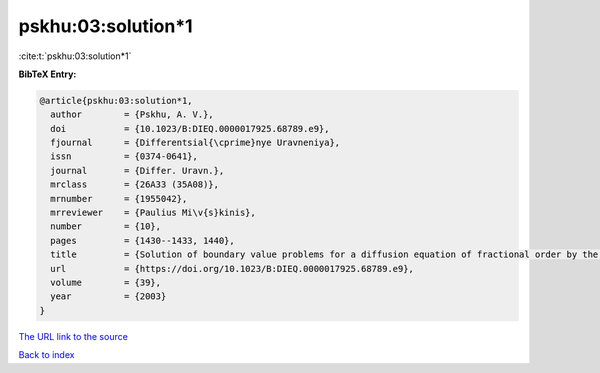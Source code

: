pskhu:03:solution*1
===================

:cite:t:`pskhu:03:solution*1`

**BibTeX Entry:**

.. code-block:: bibtex

   @article{pskhu:03:solution*1,
     author        = {Pskhu, A. V.},
     doi           = {10.1023/B:DIEQ.0000017925.68789.e9},
     fjournal      = {Differentsial{\cprime}nye Uravneniya},
     issn          = {0374-0641},
     journal       = {Differ. Uravn.},
     mrclass       = {26A33 (35A08)},
     mrnumber      = {1955042},
     mrreviewer    = {Paulius Mi\v{s}kinis},
     number        = {10},
     pages         = {1430--1433, 1440},
     title         = {Solution of boundary value problems for a diffusion equation of fractional order by the {G}reen's function method},
     url           = {https://doi.org/10.1023/B:DIEQ.0000017925.68789.e9},
     volume        = {39},
     year          = {2003}
   }

`The URL link to the source <https://doi.org/10.1023/B:DIEQ.0000017925.68789.e9>`__


`Back to index <../By-Cite-Keys.html>`__
